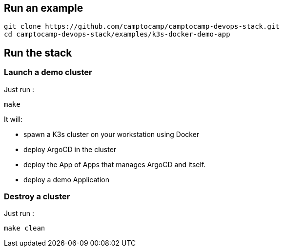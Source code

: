 :project-name: camptocamp-devops-stack
:url-repo: https://github.com/camptocamp/{project-name}.git

== Run an example

[source,shell,subs="attributes"]
----
git clone {url-repo}
cd {project-name}/examples/k3s-docker-demo-app
----

== Run the stack

=== Launch a demo cluster

Just run :
[source,shell]
----
make
----

It will:

- spawn a K3s cluster on your workstation using Docker
- deploy ArgoCD in the cluster
- deploy the App of Apps that manages ArgoCD and itself.
- deploy a demo Application

=== Destroy a cluster

Just run :
[source,shell]
----
make clean
----
